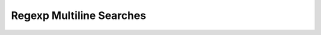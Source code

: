 *************************
Regexp Multiline Searches
*************************


.. code-block:: python
    :caption: Usage of regexp

    import re


    PATTERN = r'[A-Z]{2,10}-[0-9]{1,6}'
    TEXT = """
    MYPROJ-1337 Fixed inspectdb crash;
    MYPROJ-997 Remove commented out code
    """

    re.findall(PATTERN, TEXT)
    # []

    re.findall(PATTERN, TEXT, flags=re.MULTILINE)
    # ['MYPROJ-1337', 'MYPROJ-997']
